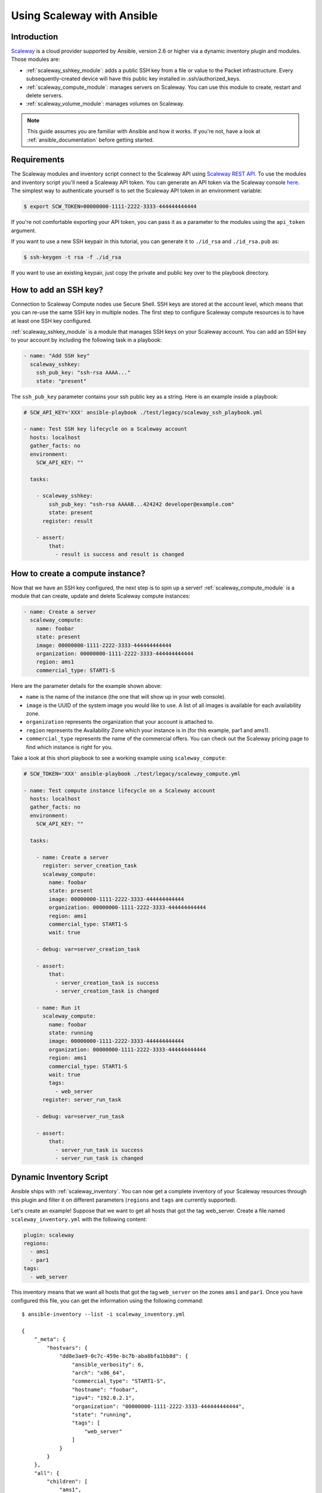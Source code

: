 .. _guide_scaleway:

***************************
Using Scaleway with Ansible
***************************

.. _scaleway_introduction:

Introduction
============

`Scaleway <https://scaleway.com>`_ is a cloud provider supported by Ansible, version 2.6 or higher via a dynamic inventory plugin and modules.
Those modules are:

- :ref:`scaleway_sshkey_module`: adds a public SSH key from a file or value to the Packet infrastructure. Every subsequently-created device will have this public key installed in .ssh/authorized_keys.
- :ref:`scaleway_compute_module`: manages servers on Scaleway. You can use this module to create, restart and delete servers.
- :ref:`scaleway_volume_module`: manages volumes on Scaleway.

.. note::
   This guide assumes you are familiar with Ansible and how it works.
   If you're not, have a look at :ref:`ansible_documentation` before getting started.

.. _scaleway_requirements:

Requirements
============

The Scaleway modules and inventory script connect to the Scaleway API using `Scaleway REST API <https://developer.scaleway.com>`_.
To use the modules and inventory script you'll need a Scaleway API token.
You can generate an API token via the Scaleway console `here <https://cloud.scaleway.com/#/credentials>`__.
The simplest way to authenticate yourself is to set the Scaleway API token in an environment variable:

.. code-block:: bash

    $ export SCW_TOKEN=00000000-1111-2222-3333-444444444444

If you're not comfortable exporting your API token, you can pass it as a parameter to the modules using the ``api_token`` argument.

If you want to use a new SSH keypair in this tutorial, you can generate it to ``./id_rsa`` and ``./id_rsa.pub`` as:

.. code-block:: bash

    $ ssh-keygen -t rsa -f ./id_rsa

If you want to use an existing keypair, just copy the private and public key over to the playbook directory.

.. _scaleway_add_sshkey:

How to add an SSH key?
======================

Connection to Scaleway Compute nodes use Secure Shell.
SSH keys are stored at the account level, which means that you can re-use the same SSH key in multiple nodes.
The first step to configure Scaleway compute resources is to have at least one SSH key configured.

:ref:`scaleway_sshkey_module` is a module that manages SSH keys on your Scaleway account.
You can add an SSH key to your account by including the following task in a playbook:

.. code-block:: yaml

    - name: "Add SSH key"
      scaleway_sshkey:
        ssh_pub_key: "ssh-rsa AAAA..."
        state: "present"

The ``ssh_pub_key`` parameter contains your ssh public key as a string. Here is an example inside a playbook:


.. code-block:: yaml

    # SCW_API_KEY='XXX' ansible-playbook ./test/legacy/scaleway_ssh_playbook.yml

    - name: Test SSH key lifecycle on a Scaleway account
      hosts: localhost
      gather_facts: no
      environment:
        SCW_API_KEY: ""

      tasks:

        - scaleway_sshkey:
            ssh_pub_key: "ssh-rsa AAAAB...424242 developer@example.com"
            state: present
          register: result

        - assert:
            that:
              - result is success and result is changed

.. _scaleway_create_instance:

How to create a compute instance?
=================================

Now that we have an SSH key configured, the next step is to spin up a server!
:ref:`scaleway_compute_module` is a module that can create, update and delete Scaleway compute instances:

.. code-block:: yaml

    - name: Create a server
      scaleway_compute:
        name: foobar
        state: present
        image: 00000000-1111-2222-3333-444444444444
        organization: 00000000-1111-2222-3333-444444444444
        region: ams1
        commercial_type: START1-S

Here are the parameter details for the example shown above:

- ``name`` is the name of the instance (the one that will show up in your web console).
- ``image`` is the UUID of the system image you would like to use.
  A list of all images is available for each availability zone.
- ``organization`` represents the organization that your account is attached to.
- ``region`` represents the Availability Zone which your instance is in (for this example, par1 and ams1).
- ``commercial_type`` represents the name of the commercial offers.
  You can check out the Scaleway pricing page to find which instance is right for you.

Take a look at this short playbook to see a working example using ``scaleway_compute``:

.. code-block:: yaml

    # SCW_TOKEN='XXX' ansible-playbook ./test/legacy/scaleway_compute.yml

    - name: Test compute instance lifecycle on a Scaleway account
      hosts: localhost
      gather_facts: no
      environment:
        SCW_API_KEY: ""

      tasks:

        - name: Create a server
          register: server_creation_task
          scaleway_compute:
            name: foobar
            state: present
            image: 00000000-1111-2222-3333-444444444444
            organization: 00000000-1111-2222-3333-444444444444
            region: ams1
            commercial_type: START1-S
            wait: true

        - debug: var=server_creation_task

        - assert:
            that:
              - server_creation_task is success
              - server_creation_task is changed

        - name: Run it
          scaleway_compute:
            name: foobar
            state: running
            image: 00000000-1111-2222-3333-444444444444
            organization: 00000000-1111-2222-3333-444444444444
            region: ams1
            commercial_type: START1-S
            wait: true
            tags:
              - web_server
          register: server_run_task

        - debug: var=server_run_task

        - assert:
            that:
              - server_run_task is success
              - server_run_task is changed

.. _scaleway_dynamic_inventory_tutorial:

Dynamic Inventory Script
========================

Ansible ships with :ref:`scaleway_inventory`.
You can now get a complete inventory of your Scaleway resources through this plugin and filter it on
different parameters (``regions`` and ``tags`` are currently supported).

Let's create an example!
Suppose that we want to get all hosts that got the tag web_server.
Create a file named ``scaleway_inventory.yml`` with the following content:

.. code-block:: yaml

    plugin: scaleway
    regions:
      - ams1
      - par1
    tags:
      - web_server

This inventory means that we want all hosts that got the tag ``web_server`` on the zones ``ams1`` and ``par1``.
Once you have configured this file, you can get the information using the following command:

::

    $ ansible-inventory --list -i scaleway_inventory.yml

    {
        "_meta": {
            "hostvars": {
                "dd8e3ae9-0c7c-459e-bc7b-aba8bfa1bb8d": {
                    "ansible_verbosity": 6,
                    "arch": "x86_64",
                    "commercial_type": "START1-S",
                    "hostname": "foobar",
                    "ipv4": "192.0.2.1",
                    "organization": "00000000-1111-2222-3333-444444444444",
                    "state": "running",
                    "tags": [
                        "web_server"
                    ]
                }
            }
        },
        "all": {
            "children": [
                "ams1",
                "par1",
                "ungrouped",
                "web_server"
            ]
        },
        "ams1": {},
        "par1": {
            "hosts": [
                "dd8e3ae9-0c7c-459e-bc7b-aba8bfa1bb8d"
            ]
        },
        "ungrouped": {},
        "web_server": {
            "hosts": [
                "dd8e3ae9-0c7c-459e-bc7b-aba8bfa1bb8d"
            ]
        }
    }

As you can see, we get different groups of hosts.
``par1`` and ``ams1`` are groups based on location.
``web_server`` is a group based on a tag.

In case a filter parameter is not defined, the plugin supposes all values possible are wanted.
This means that for each tag that exists on your Scaleway compute nodes, a group based on each tag will be created.

Scaleway S3 object storage
==========================

`Object Storage <https://www.scaleway.com/object-storage>`_ allows you to store any kind of objects (documents, images, videos, etc.).
As the Scaleway API is S3 compatible, Ansible supports it natively through the modules: :ref:`s3_bucket_module`, :ref:`aws_s3_module`.

You can find many examples in ``./test/legacy/roles/scaleway_s3``

.. code-block:: yaml

    - hosts: myserver
      vars:
        scaleway_region: nl-ams
        s3_url: https://s3.nl-ams.scw.cloud
      environment:
        # AWS_ACCESS_KEY matches your scaleway organization id available at https://cloud.scaleway.com/#/account
        AWS_ACCESS_KEY: 00000000-1111-2222-3333-444444444444
        # AWS_SECRET_KEY matches a secret token that you can retrieve at https://cloud.scaleway.com/#/credentials
        AWS_SECRET_KEY: aaaaaaaa-bbbb-cccc-dddd-eeeeeeeeeeee
      module_defaults:
        group/aws:
          s3_url: '{{ s3_url }}'
          region: '{{ scaleway_region }}'
      tasks:
       # use a fact instead of a variable, otherwise template is evaluate each time variable is used
        - set_fact:
            bucket_name: "{{ 99999999 | random | to_uuid }}"

        # "requester_pays:" is mandatory because Scaleway doesn't implement related API
        # another way is to use aws_s3 and "mode: create" !
        - s3_bucket:
            name: '{{ bucket_name }}'
            requester_pays:

        - name: Another way to create the bucket
          aws_s3:
            bucket: '{{ bucket_name }}'
            mode: create
            encrypt: false
          register: bucket_creation_check

        - name: add something in the bucket
          aws_s3:
            mode: put
            bucket: '{{ bucket_name }}'
            src: /tmp/test.txt  #  needs to be created before
            object: test.txt
            encrypt: false  # server side encryption must be disabled

